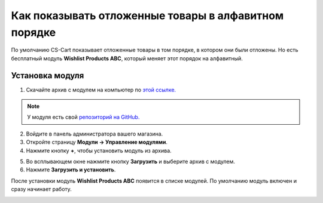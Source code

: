 *****************************************************
Как показывать отложенные товары в алфавитном порядке
*****************************************************

По умолчанию CS-Cart показывает отложенные товары в том порядке, в котором они были отложены. Но есть бесплатный модуль **Wishlist Products ABC**, который меняет этот порядок на алфавитный.

.. image:: img/wishlist_products_abc_04.png
    :align: center
    :alt: Модуль для отображения отложенных товаров в алфавитном порядке на витрине

================
Установка модуля
================

1. Скачайте архив с модулем на компьютер по `этой ссылке. <https://github.com/cscart/addon-wishlist-sort/archive/master.zip>`_

.. note::

    У модуля есть свой `репозиторий на GitHub. <https://github.com/cscart/addon-wishlist-sort>`_

2. Войдите в панель администратора вашего магазина.

3. Откройте страницу **Модули → Управление модулями**.

4. Нажмите кнопку **+**, чтобы установить модуль из архива.

.. image:: img/addons_plus_button.png
    :align: center
    :alt: Кнопка плюс на странице модулей

5. Во всплывающем окне нажмите кнопку **Загрузить** и выберите архив с модулем.

6. Нажмите **Загрузить и установить**.

.. image:: img/upload_and_install_addon.png
    :align: center
    :alt: Окно загрузки и установки

После установки модуль **Wishlist Products ABC** появится в списке модулей. По умолчанию модуль включен и сразу начинает работу.

.. image:: img/wishlist_products_abc_03.png
    :align: center
    :alt: Модуль Wishlish Products ABC
